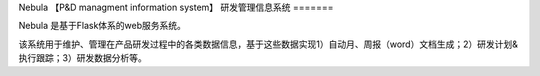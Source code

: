 Nebula 【P&D managment information system】
研发管理信息系统
=======

Nebula 是基于Flask体系的web服务系统。

该系统用于维护、管理在产品研发过程中的各类数据信息，基于这些数据实现1）自动月、周报（word）文档生成；2）研发计划&执行跟踪；3）研发数据分析等。


